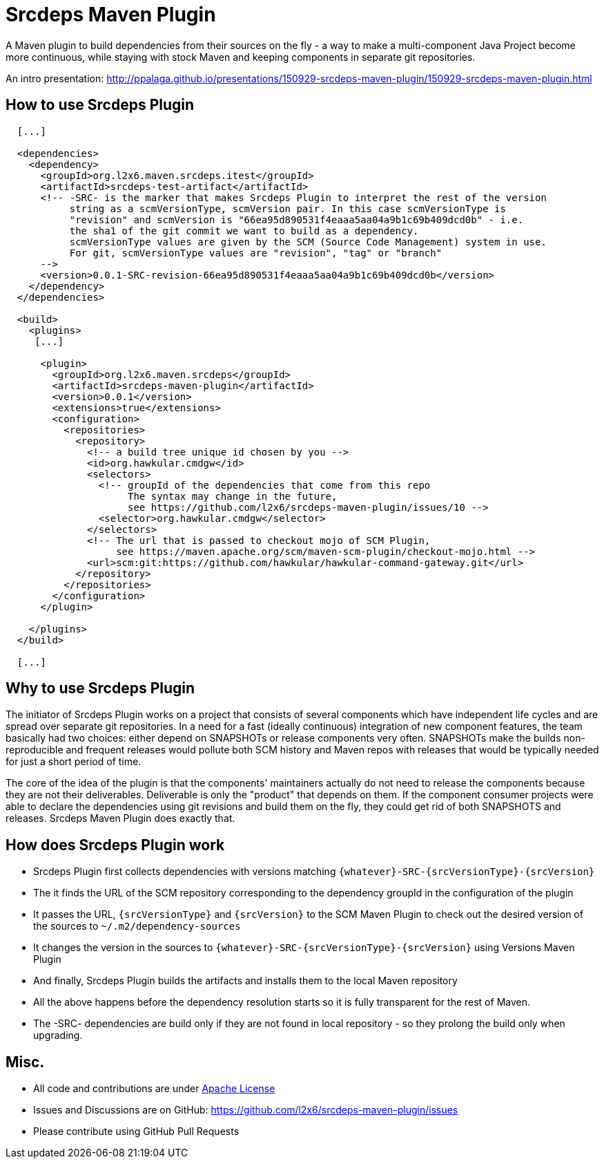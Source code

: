= Srcdeps Maven Plugin

A Maven plugin to build dependencies from their sources on the fly - a way to make a multi-component Java Project
become more continuous, while staying with stock Maven and keeping components in separate git repositories.

An intro presentation: http://ppalaga.github.io/presentations/150929-srcdeps-maven-plugin/150929-srcdeps-maven-plugin.html

ifdef::env-github[]
[link=https://travis-ci.org/l2x6/srcdeps-maven-plugin]
image:https://travis-ci.org/l2x6/srcdeps-maven-plugin.svg?branch=master["Build Status", link="https://travis-ci.org/l2x6/srcdeps-maven-plugin"]
endif::[]

== How to use Srcdeps Plugin

[source,xml]
----

  [...]

  <dependencies>
    <dependency>
      <groupId>org.l2x6.maven.srcdeps.itest</groupId>
      <artifactId>srcdeps-test-artifact</artifactId>
      <!-- -SRC- is the marker that makes Srcdeps Plugin to interpret the rest of the version
           string as a scmVersionType, scmVersion pair. In this case scmVersionType is
           "revision" and scmVersion is "66ea95d890531f4eaaa5aa04a9b1c69b409dcd0b" - i.e.
           the sha1 of the git commit we want to build as a dependency.
           scmVersionType values are given by the SCM (Source Code Management) system in use.
           For git, scmVersionType values are "revision", "tag" or "branch"
      -->
      <version>0.0.1-SRC-revision-66ea95d890531f4eaaa5aa04a9b1c69b409dcd0b</version>
    </dependency>
  </dependencies>

  <build>
    <plugins>
     [...]

      <plugin>
        <groupId>org.l2x6.maven.srcdeps</groupId>
        <artifactId>srcdeps-maven-plugin</artifactId>
        <version>0.0.1</version>
        <extensions>true</extensions>
        <configuration>
          <repositories>
            <repository>
              <!-- a build tree unique id chosen by you -->
              <id>org.hawkular.cmdgw</id>
              <selectors>
                <!-- groupId of the dependencies that come from this repo
                     The syntax may change in the future,
                     see https://github.com/l2x6/srcdeps-maven-plugin/issues/10 -->
                <selector>org.hawkular.cmdgw</selector>
              </selectors>
              <!-- The url that is passed to checkout mojo of SCM Plugin,
                   see https://maven.apache.org/scm/maven-scm-plugin/checkout-mojo.html -->
              <url>scm:git:https://github.com/hawkular/hawkular-command-gateway.git</url>
            </repository>
          </repositories>
        </configuration>
      </plugin>

    </plugins>
  </build>

  [...]

----

== Why to use Srcdeps Plugin

The initiator of Srcdeps Plugin works on a project that consists of several components which have independent life cycles
and are spread over separate git repositories. In a need for a fast (ideally continuous) integration of new component
features, the team basically had two choices: either depend on SNAPSHOTs or release components very often. SNAPSHOTs
make the builds non-reproducible and frequent releases would pollute both SCM history and Maven repos with releases
that would be typically needed for just a short period of time.

The core of the idea of the plugin is that the components' maintainers actually do not need to release the components
because they are not their deliverables. Deliverable is only the "product" that depends on them. If the component
consumer projects were able to declare the dependencies using git revisions and build them on the fly, they could get
rid of both SNAPSHOTS and releases. Srcdeps Maven Plugin does exactly that.

== How does Srcdeps Plugin work

* Srcdeps Plugin first collects dependencies with versions matching `{whatever}-SRC-{srcVersionType}-{srcVersion}`
* The it finds the URL of the SCM repository corresponding to the dependency groupId in the configuration of the plugin
* It passes the URL, `{srcVersionType}` and `{srcVersion}` to the SCM Maven Plugin to check out the desired version
  of the sources to `~/.m2/dependency-sources`
* It changes the version in the sources to `{whatever}-SRC-{srcVersionType}-{srcVersion}` using Versions Maven
  Plugin
* And finally, Srcdeps Plugin builds the artifacts and installs them to the local Maven repository
* All the above happens before the dependency resolution starts so it is fully transparent for the rest of Maven.
* The -SRC- dependencies are build only if they are not found in local repository - so they prolong the build only
  when upgrading.

== Misc.

* All code and contributions are under link:/LICENSE[Apache License]
* Issues and Discussions are on GitHub: https://github.com/l2x6/srcdeps-maven-plugin/issues
* Please contribute using GitHub Pull Requests
